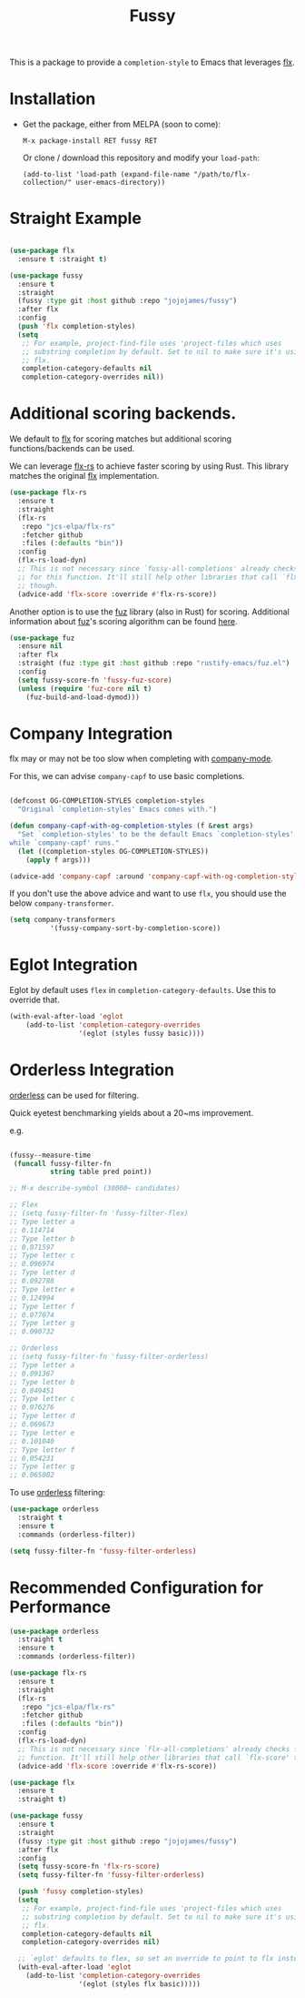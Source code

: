 #+TITLE: Fussy
#+STARTUP: noindent

This is a package to provide a ~completion-style~ to Emacs that leverages [[https://github.com/lewang/flx][flx]].

* Installation

- Get the package, either from MELPA (soon to come):

  : M-x package-install RET fussy RET
  Or clone / download this repository and modify your ~load-path~:

  : (add-to-list 'load-path (expand-file-name "/path/to/flx-collection/" user-emacs-directory))
* Straight Example

#+begin_src emacs-lisp :tangle yes

(use-package flx
  :ensure t :straight t)

(use-package fussy
  :ensure t
  :straight
  (fussy :type git :host github :repo "jojojames/fussy")
  :after flx
  :config
  (push 'flx completion-styles)
  (setq
   ;; For example, project-find-file uses 'project-files which uses
   ;; substring completion by default. Set to nil to make sure it's using
   ;; flx.
   completion-category-defaults nil
   completion-category-overrides nil))

#+end_src

* Additional scoring backends.

We default to [[https://github.com/lewang/flx][flx]] for scoring matches but additional scoring functions/backends
can be used.

We can leverage [[https://github.com/jcs-elpa/flx-rs][flx-rs]] to achieve faster scoring by using Rust. This library
matches the original [[https://github.com/lewang/flx][flx]] implementation.

#+begin_src emacs-lisp :tangle yes
(use-package flx-rs
  :ensure t
  :straight
  (flx-rs
   :repo "jcs-elpa/flx-rs"
   :fetcher github
   :files (:defaults "bin"))
  :config
  (flx-rs-load-dyn)
  ;; This is not necessary since `fussy-all-completions' already checks
  ;; for this function. It'll still help other libraries that call `flx-score'
  ;; though.
  (advice-add 'flx-score :override #'flx-rs-score))
#+end_src

Another option is to use the [[https://github.com/rustify-emacs/fuz.el][fuz]] library (also in Rust) for scoring.
Additional information about [[https://github.com/rustify-emacs/fuz.el][fuz]]'s scoring algorithm can be found [[https://github.com/lotabout/fuzzy-matcher][here]].

#+begin_src emacs-lisp :tangle yes
(use-package fuz
  :ensure nil
  :after flx
  :straight (fuz :type git :host github :repo "rustify-emacs/fuz.el")
  :config
  (setq fussy-score-fn 'fussy-fuz-score)
  (unless (require 'fuz-core nil t)
    (fuz-build-and-load-dymod)))
#+end_src

* Company Integration
flx may or may not be too slow when completing with
[[https://github.com/company-mode/company-mode][company-mode]].

For this, we can advise ~company-capf~ to use basic completions.

#+begin_src emacs-lisp :tangle yes

(defconst OG-COMPLETION-STYLES completion-styles
  "Original `completion-styles' Emacs comes with.")

(defun company-capf-with-og-completion-styles (f &rest args)
  "Set `completion-styles' to be the default Emacs `completion-styles'
while `company-capf' runs."
  (let ((completion-styles OG-COMPLETION-STYLES))
    (apply f args)))

(advice-add 'company-capf :around 'company-capf-with-og-completion-styles)
#+end_src

If you don't use the above advice and want to use ~flx~, you should use the
below ~company-transformer~.

#+begin_src emacs-lisp :tangle yes
(setq company-transformers
          '(fussy-company-sort-by-completion-score))
#+end_src
* Eglot Integration

Eglot by default uses ~flex~ in ~completion-category-defaults~.
Use this to override that.

#+begin_src emacs-lisp :tangle yes
(with-eval-after-load 'eglot
    (add-to-list 'completion-category-overrides
                 '(eglot (styles fussy basic))))
#+end_src

* Orderless Integration

[[https://github.com/oantolin/orderless][orderless]] can be used for filtering.

Quick eyetest benchmarking yields about a 20~ms improvement.

e.g.

#+begin_src emacs-lisp :tangle yes

(fussy--measure-time
 (funcall fussy-filter-fn
          string table pred point))

;; M-x describe-symbol (30000~ candidates)

;; Flex
;; (setq fussy-filter-fn 'fussy-filter-flex)
;; Type letter a
;; 0.114714
;; Type letter b
;; 0.071597
;; Type letter c
;; 0.096974
;; Type letter d
;; 0.092788
;; Type letter e
;; 0.124994
;; Type letter f
;; 0.077074
;; Type letter g
;; 0.090732

;; Orderless
;; (setq fussy-filter-fn 'fussy-filter-orderless)
;; Type letter a
;; 0.091367
;; Type letter b
;; 0.049451
;; Type letter c
;; 0.076276
;; Type letter d
;; 0.069673
;; Type letter e
;; 0.101040
;; Type letter f
;; 0.054231
;; Type letter g
;; 0.065002

#+end_src

To use [[https://github.com/oantolin/orderless][orderless]] filtering:

#+begin_src emacs-lisp :tangle yes
(use-package orderless
  :straight t
  :ensure t
  :commands (orderless-filter))

(setq fussy-filter-fn 'fussy-filter-orderless)
#+end_src
* Recommended Configuration for Performance
#+begin_src emacs-lisp :tangle yes
(use-package orderless
  :straight t
  :ensure t
  :commands (orderless-filter))

(use-package flx-rs
  :ensure t
  :straight
  (flx-rs
   :repo "jcs-elpa/flx-rs"
   :fetcher github
   :files (:defaults "bin"))
  :config
  (flx-rs-load-dyn)
  ;; This is not necessary since `flx-all-completions' already checks for this
  ;; function. It'll still help other libraries that call `flx-score' though.
  (advice-add 'flx-score :override #'flx-rs-score))

(use-package flx
  :ensure t
  :straight t)

(use-package fussy
  :ensure t
  :straight
  (fussy :type git :host github :repo "jojojames/fussy")
  :after flx
  :config
  (setq fussy-score-fn 'flx-rs-score)
  (setq fussy-filter-fn 'fussy-filter-orderless)

  (push 'fussy completion-styles)
  (setq
   ;; For example, project-find-file uses 'project-files which uses
   ;; substring completion by default. Set to nil to make sure it's using
   ;; flx.
   completion-category-defaults nil
   completion-category-overrides nil)

  ;; `eglot' defaults to flex, so set an override to point to flx instead.
  (with-eval-after-load 'eglot
    (add-to-list 'completion-category-overrides
                 '(eglot (styles flx basic)))))

#+end_src
